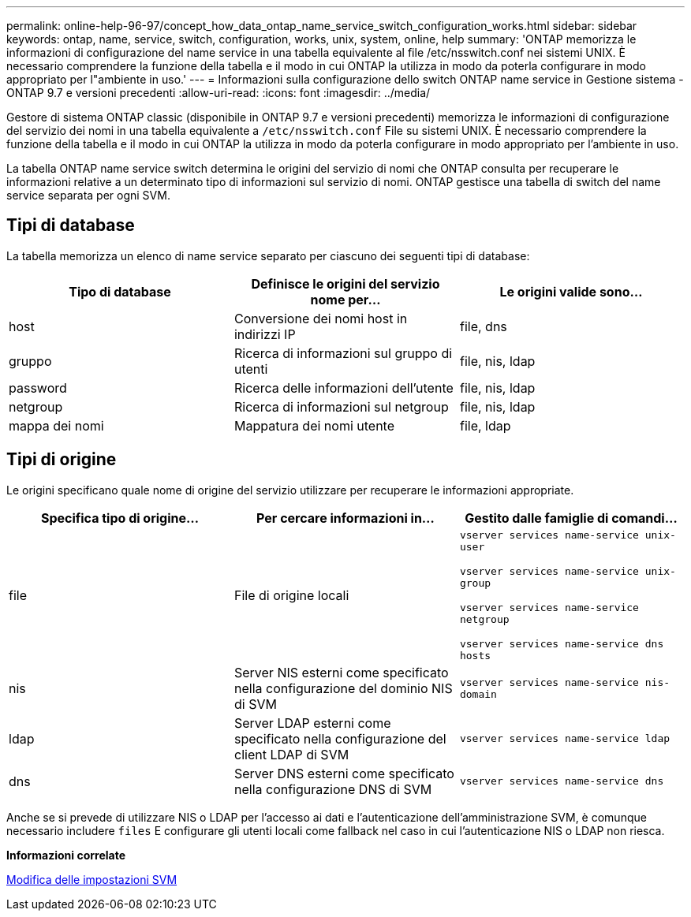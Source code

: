 ---
permalink: online-help-96-97/concept_how_data_ontap_name_service_switch_configuration_works.html 
sidebar: sidebar 
keywords: ontap, name, service, switch, configuration, works, unix, system, online, help 
summary: 'ONTAP memorizza le informazioni di configurazione del name service in una tabella equivalente al file /etc/nsswitch.conf nei sistemi UNIX. È necessario comprendere la funzione della tabella e il modo in cui ONTAP la utilizza in modo da poterla configurare in modo appropriato per l"ambiente in uso.' 
---
= Informazioni sulla configurazione dello switch ONTAP name service in Gestione sistema - ONTAP 9.7 e versioni precedenti
:allow-uri-read: 
:icons: font
:imagesdir: ../media/


[role="lead"]
Gestore di sistema ONTAP classic (disponibile in ONTAP 9.7 e versioni precedenti) memorizza le informazioni di configurazione del servizio dei nomi in una tabella equivalente a `/etc/nsswitch.conf` File su sistemi UNIX. È necessario comprendere la funzione della tabella e il modo in cui ONTAP la utilizza in modo da poterla configurare in modo appropriato per l'ambiente in uso.

La tabella ONTAP name service switch determina le origini del servizio di nomi che ONTAP consulta per recuperare le informazioni relative a un determinato tipo di informazioni sul servizio di nomi. ONTAP gestisce una tabella di switch del name service separata per ogni SVM.



== Tipi di database

La tabella memorizza un elenco di name service separato per ciascuno dei seguenti tipi di database:

|===
| Tipo di database | Definisce le origini del servizio nome per... | Le origini valide sono... 


 a| 
host
 a| 
Conversione dei nomi host in indirizzi IP
 a| 
file, dns



 a| 
gruppo
 a| 
Ricerca di informazioni sul gruppo di utenti
 a| 
file, nis, ldap



 a| 
password
 a| 
Ricerca delle informazioni dell'utente
 a| 
file, nis, ldap



 a| 
netgroup
 a| 
Ricerca di informazioni sul netgroup
 a| 
file, nis, ldap



 a| 
mappa dei nomi
 a| 
Mappatura dei nomi utente
 a| 
file, ldap

|===


== Tipi di origine

Le origini specificano quale nome di origine del servizio utilizzare per recuperare le informazioni appropriate.

|===
| Specifica tipo di origine... | Per cercare informazioni in... | Gestito dalle famiglie di comandi... 


 a| 
file
 a| 
File di origine locali
 a| 
`vserver services name-service unix-user`

`vserver services name-service unix-group`

`vserver services name-service netgroup`

`vserver services name-service dns hosts`



 a| 
nis
 a| 
Server NIS esterni come specificato nella configurazione del dominio NIS di SVM
 a| 
`vserver services name-service nis-domain`



 a| 
ldap
 a| 
Server LDAP esterni come specificato nella configurazione del client LDAP di SVM
 a| 
`vserver services name-service ldap`



 a| 
dns
 a| 
Server DNS esterni come specificato nella configurazione DNS di SVM
 a| 
`vserver services name-service dns`

|===
Anche se si prevede di utilizzare NIS o LDAP per l'accesso ai dati e l'autenticazione dell'amministrazione SVM, è comunque necessario includere `files` E configurare gli utenti locali come fallback nel caso in cui l'autenticazione NIS o LDAP non riesca.

*Informazioni correlate*

xref:task_editing_svm_settings.adoc[Modifica delle impostazioni SVM]
